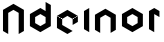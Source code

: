 SplineFontDB: 3.0
FontName: iron-node-regular
FullName: iron-node
FamilyName: iron-node-regular
Weight: Regular
Copyright: Copyright (c) 2015, Stephan Ahlf
UComments: "2015-7-17: Created with FontForge (http://fontforge.org)"
Version: 001.001
ItalicAngle: 0
UnderlinePosition: -100
UnderlineWidth: 50
Ascent: 800
Descent: 200
InvalidEm: 0
LayerCount: 2
Layer: 0 0 "Back" 1
Layer: 1 0 "Zeichen" 0
XUID: [1021 128 -81606342 26402]
StyleMap: 0x0000
FSType: 0
OS2Version: 0
OS2_WeightWidthSlopeOnly: 0
OS2_UseTypoMetrics: 1
CreationTime: 1437111442
ModificationTime: 1437113940
OS2TypoAscent: 0
OS2TypoAOffset: 1
OS2TypoDescent: 0
OS2TypoDOffset: 1
OS2TypoLinegap: 90
OS2WinAscent: 0
OS2WinAOffset: 1
OS2WinDescent: 0
OS2WinDOffset: 1
HheadAscent: 0
HheadAOffset: 1
HheadDescent: 0
HheadDOffset: 1
MarkAttachClasses: 1
DEI: 91125
Encoding: ISO8859-1
UnicodeInterp: none
NameList: AGL For New Fonts
DisplaySize: -48
AntiAlias: 1
FitToEm: 0
WidthSeparation: 150
WinInfo: 0 29 11
BeginPrivate: 0
EndPrivate
BeginChars: 256 7

StartChar: N
Encoding: 78 78 0
Width: 673
VWidth: 0
Flags: HW
LayerCount: 2
Back
Fore
SplineSet
336.447265625 755.353515625 m 5
 597.8828125 604.418945312 l 5
 597.8828125 76.119140625 l 5
 467.165039062 0.6474609375 l 5
 467.165039062 528.934570312 l 5
 336.447265625 604.418945312 l 5
 205.728515625 528.934570312 l 5
 75.0107421875 604.418945312 l 5
 336.447265625 755.353515625 l 5
205.728515625 528.934570312 m 5
 205.728515625 0.6474609375 l 5
 75 76.119140625 l 5
 75 604.418945312 l 5
 205.728515625 528.934570312 l 5
EndSplineSet
EndChar

StartChar: i
Encoding: 105 105 1
Width: 281
VWidth: 0
Flags: HW
LayerCount: 2
Back
Fore
SplineSet
205.70703125 605.885742188 m 5
 205.70703125 304.012695312 l 5
 205.70703125 2.11328125 l 5
 75 77.57421875 l 5
 75 228.52734375 l 5
 75 379.473632812 l 5
 75 530.400390625 l 5
 205.70703125 605.885742188 l 5
EndSplineSet
EndChar

StartChar: r
Encoding: 114 114 2
Width: 406
VWidth: 0
Flags: HW
LayerCount: 2
Back
Fore
SplineSet
205.717773438 605.885742188 m 5
 336.435546875 530.424804688 l 5
 336.435546875 379.478515625 l 5
 205.717773438 454.939453125 l 5
 205.717773438 2.11328125 l 5
 75 77.5869140625 l 5
 75 530.424804688 l 5
 205.717773438 605.885742188 l 5
EndSplineSet
EndChar

StartChar: o
Encoding: 111 111 3
Width: 672
VWidth: 0
Flags: HW
LayerCount: 2
Back
Fore
SplineSet
335.443359375 605.885742188 m 5
 596.890625 454.939453125 l 5
 596.884765625 454.939453125 l 5
 466.169921875 379.48046875 l 5
 335.443359375 454.939453125 l 5
 204.71484375 379.478515625 l 5
 204.7265625 228.543945312 l 5
 335.439453125 153.047851562 l 5
 466.16796875 228.543945312 l 5
 466.16796875 379.478515625 l 5
 466.169921875 379.48046875 l 5
 466.171875 379.478515625 l 5
 596.890625 454.939453125 l 5
 596.890625 153.047851562 l 5
 335.443359375 2.11328125 l 5
 74 153.047851562 l 5
 74 454.939453125 l 5
 335.443359375 605.885742188 l 5
EndSplineSet
EndChar

StartChar: d
Encoding: 100 100 4
Width: 671
VWidth: 0
Flags: HW
LayerCount: 2
Back
Fore
SplineSet
465.165039062 757.353515625 m 5
 595.8828125 681.892578125 l 5
 595.8828125 455.473632812 l 5
 465.165039062 379.999023438 l 5
 334.435546875 455.473632812 l 5
 203.717773438 379.999023438 l 5
 203.717773438 229.053710938 l 5
 334.435546875 153.580078125 l 5
 465.165039062 229.053710938 l 5
 465.165039062 379.999023438 l 5
 595.8828125 455.459960938 l 5
 595.8828125 153.580078125 l 5
 334.435546875 2.6474609375 l 5
 73 153.580078125 l 5
 73 455.459960938 l 5
 334.435546875 606.418945312 l 5
 465.165039062 530.9453125 l 5
 465.165039062 757.353515625 l 5
EndSplineSet
EndChar

StartChar: n
Encoding: 110 110 5
Width: 671
VWidth: 0
Flags: HW
LayerCount: 2
Back
Fore
SplineSet
335.447265625 455.939453125 m 5
 465.423828125 380.467773438 l 5
 465.423828125 3.11328125 l 5
 596.15234375 78.5869140625 l 5
 596.15234375 455.939453125 l 5
 335.447265625 606.885742188 l 5
 74 455.939453125 l 5
 74 78.5869140625 l 5
 204.728515625 3.11328125 l 5
 204.728515625 380.467773438 l 5
 335.447265625 455.939453125 l 5
466.15234375 3.11328125 m 1029
204 3.11328125 m 1029
EndSplineSet
EndChar

StartChar: e
Encoding: 101 101 6
Width: 669
VWidth: 0
Flags: HW
LayerCount: 2
Back
Fore
SplineSet
335.435546875 603.885742188 m 5
 74 452.939453125 l 5
 204.72265625 377.455078125 l 5
 335.435546875 452.939453125 l 5
 466.159179688 377.455078125 l 5
 596.873046875 452.939453125 l 5
 335.435546875 603.885742188 l 5
596.873046875 452.939453125 m 5
 596.873046875 301.994140625 l 5
 466.159179688 226.520507812 l 5
 466.159179688 377.455078125 l 5
 596.873046875 452.939453125 l 5
204.72265625 377.455078125 m 5
 204.72265625 226.638671875 l 5
 466.159179688 75.57421875 l 5
 335.435546875 0.11328125 l 5
 74 151.047851562 l 5
 74 452.939453125 l 5
 204.72265625 377.455078125 l 5
EndSplineSet
EndChar
EndChars
EndSplineFont
